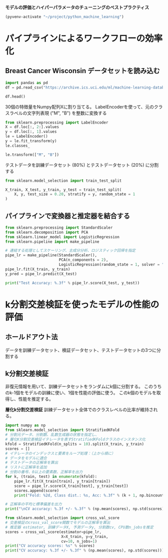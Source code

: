 *モデルの評価とハイパーパラメータのチューニングのベストプラクティス*

#+begin_src emacs-lisp
  (pyvenv-activate "~/project/python_machine_learning")
#+end_src

#+RESULTS:

* パイプラインによるワークフローの効率化
** Breast Cancer Wisconsin データセットを読み込む

#+begin_src python :session :results output
  import pandas as pd
  df = pd.read_csv("https://archive.ics.uci.edu/ml/machine-learning-databases/breast-cancer-wisconsin/wdbc.data", header=None)
#+end_src

#+RESULTS:

#+begin_src python :session :results value
  df.head()
#+end_src

#+RESULTS:
:          0  1      2      3   ...      28      29      30       31
: 0    842302  M  17.99  10.38  ...  0.7119  0.2654  0.4601  0.11890
: 1    842517  M  20.57  17.77  ...  0.2416  0.1860  0.2750  0.08902
: 2  84300903  M  19.69  21.25  ...  0.4504  0.2430  0.3613  0.08758
: 3  84348301  M  11.42  20.38  ...  0.6869  0.2575  0.6638  0.17300
: 4  84358402  M  20.29  14.34  ...  0.4000  0.1625  0.2364  0.07678
: 
: [5 rows x 32 columns]

30個の特徴量をNumpy配列Xに割り当てる。
LabelEncoderを使って、元のクラスラベルの文字列表現 ("M", "B") を整数に変換する

#+begin_src python :session :results value
  from sklearn.preprocessing import LabelEncoder
  X = df.loc[:, 2:].values
  y = df.loc[:, 1].values
  le = LabelEncoder()
  y = le.fit_transform(y)
  le.classes_
#+end_src

#+RESULTS:
| B | M |

#+begin_src python :session :results value
  le.transform(["M", "B"])

#+end_src

#+RESULTS:
| 1 | 0 |

テストデータを訓練データセット (80%) とテストデータセット (20%) に分割する
#+begin_src python :session :results value
  from sklearn.model_selection import train_test_split

  X_train, X_test, y_train, y_test = train_test_split(
      X, y, test_size = 0.20, stratify = y, random_state = 1
  )
#+end_src

#+RESULTS:
** パイプラインで変換器と推定器を結合する
#+begin_src python :session :results output
  from sklearn.preprocessing import StandardScaler
  from sklearn.decomposition import PCA
  from sklearn.linear_model import LogisticRegression
  from sklearn.pipeline import make_pipeline

  # 連結する処理としてスケーリング、主成分分析、ロジスティック回帰を指定
  pipe_lr = make_pipeline(StandardScaler(),
                          PCA(n_components = 2),
                          LogisticRegression(random_state = 1, solver = "lbfgs"))
  pipe_lr.fit(X_train, y_train)
  y_pred = pipe_lr.predict(X_test)

  print("Test Accuracy: %.3f" % pipe_lr.score(X_test, y_test))
#+end_src

#+RESULTS:
: Test Accuracy: 0.956

* k分割交差検証を使ったモデルの性能の評価

** ホールドアウト法
データを訓練データセット、検証データセット、テストデータセットの3つに分割する

** k分割交差検証
非復元情報を用いて、訓練データセットをランダムにk個に分割する。
このうちのk-1個をモデルの訓練に使い、1個を性能の評価に使う。
このk個のモデルを取得し、性能を推定する。

*層化k分割交差検証*
訓練データセット全体でのクラスレベルの比率が維持される。

#+begin_src python :session :results output
  import numpy as np
  from sklearn.model_selection import StratifiedKFold
  # 分割元データ、分割数、乱数生成器の状態を指定し、
  # 層化K分割交差検証イテレータを表すStratifiedKFoldクラスのインスタンス化
  kfold = StratifiedKFold(n_splits = 10).split(X_train, y_train)
  scores = []
  # イテレータのインデックスと要素をループ処理：（上から順に）
  # データをモデルに適合
  # テストデータの正解率を算出
  # リストに正解率を追加
  # 分割の番号、0以上の要素数、正解率を出力
  for k, (train, test) in enumerate(kfold):
      pipe_lr.fit(X_train[train], y_train[train])
      score = pipe_lr.score(X_train[test], y_train[test])
      scores.append(score)
      print("Fold: %2d, Class dist.: %s, Acc: %.3f" % (k + 1, np.bincount(y_train[train]), score))

  # 正解率の平均と標準偏差を出力
  print("\nCV accuracy: %.3f +/- %.3f" % (np.mean(scores), np.std(scores)))

#+end_src

#+RESULTS:
#+begin_example
Fold:  1, Class dist.: [256 153], Acc: 0.935
Fold:  2, Class dist.: [256 153], Acc: 0.935
Fold:  3, Class dist.: [256 153], Acc: 0.957
Fold:  4, Class dist.: [256 153], Acc: 0.957
Fold:  5, Class dist.: [256 153], Acc: 0.935
Fold:  6, Class dist.: [257 153], Acc: 0.956
Fold:  7, Class dist.: [257 153], Acc: 0.978
Fold:  8, Class dist.: [257 153], Acc: 0.933
Fold:  9, Class dist.: [257 153], Acc: 0.956
Fold: 10, Class dist.: [257 153], Acc: 0.956

CV accuracy: 0.950 +/- 0.014
#+end_example

#+begin_src python :session :results output
  from sklearn.model_selection import cross_val_score
  # 交差検証のcross_val_score関数でモデルの正解率を算出
  # 推定器 estimator, 訓練データX, 予測データy, 分割数cv, CPU数n_jobsを推定
  scores = cross_val_score(estimator=pipe_lr,
                           X=X_train, y=y_train,
                           cv=10, n_jobs=1)
  print("CV accuracy scores: %s" % scores)
  print("CV accuracy: %.3f +/- %.3f" % (np.mean(scores), np.std(scores)))
#+end_src

#+RESULTS:
: CV accuracy scores: [0.93478261 0.93478261 0.95652174 0.95652174 0.93478261 0.95555556
:  0.97777778 0.93333333 0.95555556 0.95555556]
: CV accuracy: 0.950 +/- 0.014
